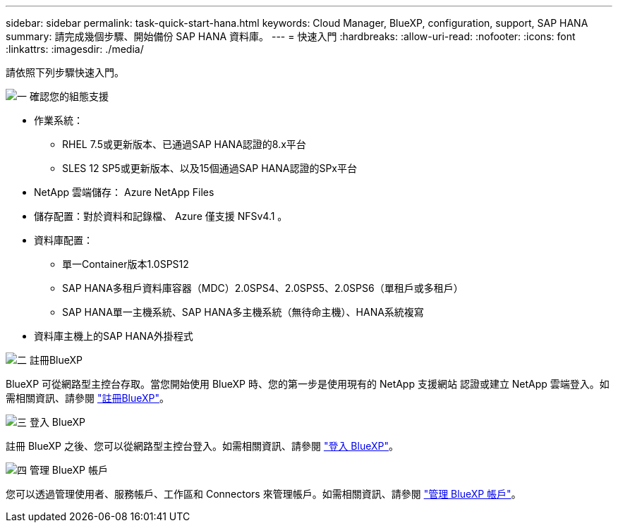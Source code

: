 ---
sidebar: sidebar 
permalink: task-quick-start-hana.html 
keywords: Cloud Manager, BlueXP, configuration, support, SAP HANA 
summary: 請完成幾個步驟、開始備份 SAP HANA 資料庫。 
---
= 快速入門
:hardbreaks:
:allow-uri-read: 
:nofooter: 
:icons: font
:linkattrs: 
:imagesdir: ./media/


[role="lead"]
請依照下列步驟快速入門。

.image:https://raw.githubusercontent.com/NetAppDocs/common/main/media/number-1.png["一"] 確認您的組態支援
[role="quick-margin-list"]
* 作業系統：
+
** RHEL 7.5或更新版本、已通過SAP HANA認證的8.x平台
** SLES 12 SP5或更新版本、以及15個通過SAP HANA認證的SPx平台


* NetApp 雲端儲存： Azure NetApp Files
* 儲存配置：對於資料和記錄檔、 Azure 僅支援 NFSv4.1 。
* 資料庫配置：
+
** 單一Container版本1.0SPS12
** SAP HANA多租戶資料庫容器（MDC）2.0SPS4、2.0SPS5、2.0SPS6（單租戶或多租戶）
** SAP HANA單一主機系統、SAP HANA多主機系統（無待命主機）、HANA系統複寫


* 資料庫主機上的SAP HANA外掛程式


.image:https://raw.githubusercontent.com/NetAppDocs/common/main/media/number-2.png["二"] 註冊BlueXP
[role="quick-margin-list"]
BlueXP 可從網路型主控台存取。當您開始使用 BlueXP 時、您的第一步是使用現有的 NetApp 支援網站 認證或建立 NetApp 雲端登入。如需相關資訊、請參閱 link:https://docs.netapp.com/us-en/cloud-manager-setup-admin/task-sign-up-saas.html["註冊BlueXP"]。

.image:https://raw.githubusercontent.com/NetAppDocs/common/main/media/number-3.png["三"] 登入 BlueXP
[role="quick-margin-list"]
註冊 BlueXP 之後、您可以從網路型主控台登入。如需相關資訊、請參閱 link:https://docs.netapp.com/us-en/cloud-manager-setup-admin/task-logging-in.html["登入 BlueXP"]。

.image:https://raw.githubusercontent.com/NetAppDocs/common/main/media/number-4.png["四"] 管理 BlueXP 帳戶
[role="quick-margin-list"]
您可以透過管理使用者、服務帳戶、工作區和 Connectors 來管理帳戶。如需相關資訊、請參閱 link:https://docs.netapp.com/us-en/cloud-manager-setup-admin/task-managing-netapp-accounts.html["管理 BlueXP 帳戶"]。
